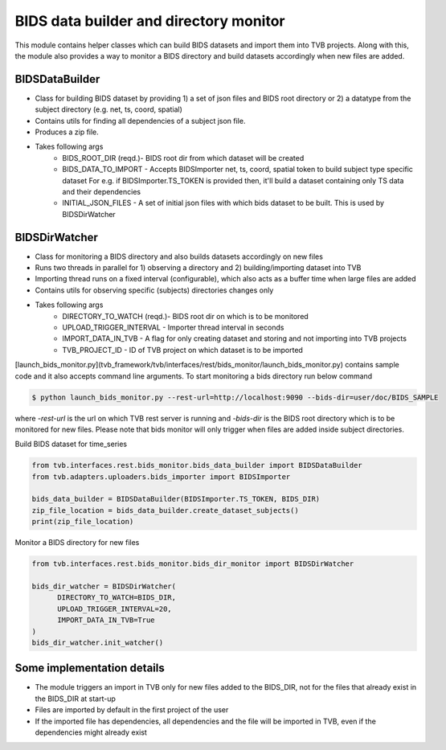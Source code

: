 BIDS data builder and directory monitor
=======================================

This module contains helper classes which can build BIDS datasets and import them into TVB projects. Along with this, the module also provides a way to monitor a BIDS directory and build datasets accordingly when new files are added.

BIDSDataBuilder
---------------

- Class for building BIDS dataset by providing 1) a set of json files and BIDS root directory or 2) a datatype from the subject directory (e.g. net, ts, coord, spatial)
- Contains utils for finding all dependencies of a subject json file.
- Produces a zip file.
- Takes following args
   - BIDS_ROOT_DIR (reqd.)- BIDS root dir from which dataset will be created
   - BIDS_DATA_TO_IMPORT - Accepts BIDSImporter net, ts, coord, spatial token  to build subject type specific dataset For e.g. if BIDSImporter.TS_TOKEN is provided then, it'll build a dataset containing only TS data and their dependencies
   - INITIAL_JSON_FILES - A set of initial json files with which bids dataset to be built. This is used by BIDSDirWatcher

BIDSDirWatcher
--------------

- Class for monitoring a BIDS directory and also builds datasets accordingly on new files
- Runs two threads in parallel for 1) observing a directory and 2) building/importing dataset into TVB
- Importing thread runs on a fixed interval (configurable), which also acts as a buffer time when large files are added
- Contains utils for observing specific (subjects) directories changes only
- Takes following args
    - DIRECTORY_TO_WATCH (reqd.)- BIDS root dir on which is to be monitored
    - UPLOAD_TRIGGER_INTERVAL - Importer thread interval in seconds
    - IMPORT_DATA_IN_TVB - A flag for only creating dataset and storing and not importing into TVB projects
    - TVB_PROJECT_ID - ID of TVB project on which dataset is to be imported


[launch_bids_monitor.py](tvb_framework/tvb/interfaces/rest/bids_monitor/launch_bids_monitor.py) contains sample code and it also accepts command line arguments. To start monitoring a bids directory run below command

.. code-block::

    $ python launch_bids_monitor.py --rest-url=http://localhost:9090 --bids-dir=user/doc/BIDS_SAMPLE
..

where  `-rest-url` is the url on which TVB rest server is running and `-bids-dir` is the BIDS root directory which is to be monitored for new files. Please note that bids monitor will only trigger when files are added inside subject directories.

Build BIDS dataset for time_series

.. code-block:: python

    from tvb.interfaces.rest.bids_monitor.bids_data_builder import BIDSDataBuilder
    from tvb.adapters.uploaders.bids_importer import BIDSImporter

    bids_data_builder = BIDSDataBuilder(BIDSImporter.TS_TOKEN, BIDS_DIR)
    zip_file_location = bids_data_builder.create_dataset_subjects()
    print(zip_file_location)
..

Monitor a BIDS directory for new files

.. code-block:: python

    from tvb.interfaces.rest.bids_monitor.bids_dir_monitor import BIDSDirWatcher

    bids_dir_watcher = BIDSDirWatcher(
          DIRECTORY_TO_WATCH=BIDS_DIR,
          UPLOAD_TRIGGER_INTERVAL=20,
          IMPORT_DATA_IN_TVB=True
    )
    bids_dir_watcher.init_watcher()
..

Some implementation details
---------------------------
* The module triggers an import in TVB only for new files added to the BIDS_DIR, not for the files that already exist in the BIDS_DIR at start-up
* Files are imported by default in the first project of the user
* If the imported file has dependencies, all dependencies and the file will be imported in TVB, even if the dependencies might already exist